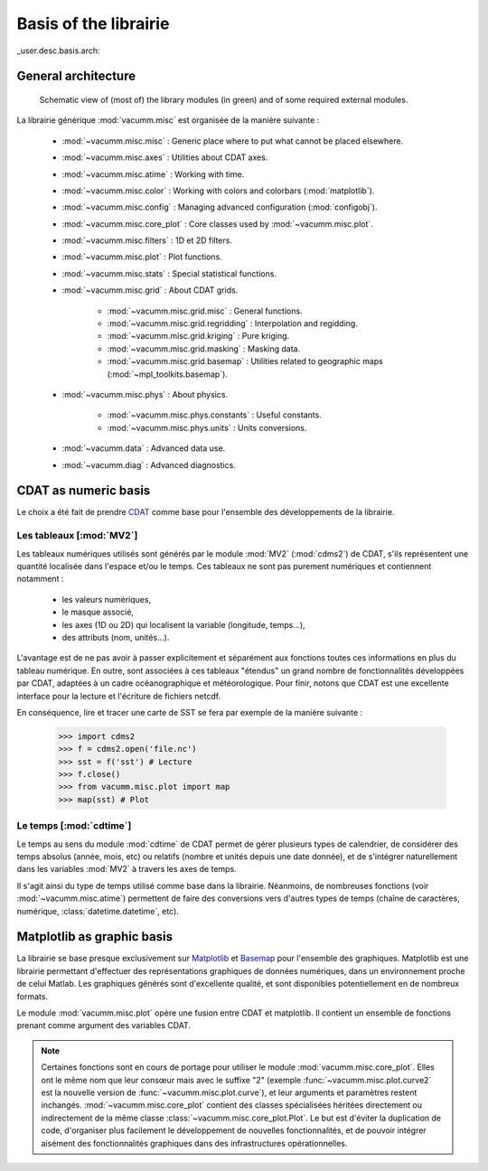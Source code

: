 .. _user.desc.basis:

Basis of the librairie
**********************


_user.desc.basis.arch:
    
General architecture
====================

.. _fig.arch:
    
.. figure:: static/modules.*

    Schematic view of (most of) the library modules (in green) 
    and of some required external modules.



La librairie générique :mod:`vacumm.misc` est organisée de la manière suivante :

    - :mod:`~vacumm.misc.misc` : Generic place where to put what cannot be placed elsewhere.
    - :mod:`~vacumm.misc.axes` : Utilities about CDAT axes.
    - :mod:`~vacumm.misc.atime` : Working with time.
    - :mod:`~vacumm.misc.color` : Working with colors and colorbars (:mod:`matplotlib`).
    - :mod:`~vacumm.misc.config` : Managing advanced configuration (:mod:`configobj`).
    - :mod:`~vacumm.misc.core_plot` : Core classes used by :mod:`~vacumm.misc.plot`.
    - :mod:`~vacumm.misc.filters` : 1D et 2D filters.
    - :mod:`~vacumm.misc.plot` : Plot functions.
    - :mod:`~vacumm.misc.stats` : Special statistical functions.
    - :mod:`~vacumm.misc.grid` : About CDAT grids.

        - :mod:`~vacumm.misc.grid.misc` : General functions.
        - :mod:`~vacumm.misc.grid.regridding` : Interpolation and regidding.
        - :mod:`~vacumm.misc.grid.kriging` : Pure kriging.
        - :mod:`~vacumm.misc.grid.masking` : Masking data.
        - :mod:`~vacumm.misc.grid.basemap` : Utilities related to geographic maps 
          (:mod:`~mpl_toolkits.basemap`).

    - :mod:`~vacumm.misc.phys` : About physics.

        - :mod:`~vacumm.misc.phys.constants` : Useful constants.
        - :mod:`~vacumm.misc.phys.units` : Units conversions.
        
    - :mod:`~vacumm.data` : Advanced data use.
    - :mod:`~vacumm.diag` : Advanced diagnostics.
        

.. _user.desc.cdat:
    
CDAT as numeric basis
=====================

Le choix a été fait de prendre `CDAT <http://www2-pcmdi.llnl.gov/cdat>`_ 
comme base pour l'ensemble des développements de la librairie.

Les tableaux [:mod:`MV2`]
-------------------------

Les tableaux numériques utilisés sont générés par le module :mod:`MV2` (:mod:`cdms2`) de CDAT,
s'ils représentent une quantité localisée dans l'espace et/ou le temps.
Ces tableaux ne sont pas purement numériques et contiennent notamment :

    - les valeurs numériques,
    - le masque associé,
    - les axes (1D ou 2D) qui localisent la variable (longitude, temps...),
    - des attributs (nom, unités...).

L'avantage est de ne pas avoir à passer explicitement et séparément 
aux fonctions toutes ces informations en plus du tableau numérique.
En outre, sont associées à ces tableaux "étendus" un grand nombre de fonctionnalités 
développées par CDAT, adaptées à un cadre océanographique et météorologique.
Pour finir, notons que CDAT est une excellente interface pour la lecture et 
l'écriture de fichiers netcdf. 

En conséquence, lire et tracer une carte de SST se fera 
par exemple de la manière suivante : 

    >>> import cdms2
    >>> f = cdms2.open('file.nc')
    >>> sst = f('sst') # Lecture
    >>> f.close()
    >>> from vacumm.misc.plot import map
    >>> map(sst) # Plot
    
    
Le temps [:mod:`cdtime`]
------------------------

Le temps au sens du module :mod:`cdtime` de CDAT permet de gérer
plusieurs types de calendrier, de considérer des temps absolus (année, mois, etc)
ou relatifs (nombre et unités depuis une date donnée),
et de s'intégrer naturellement dans les variables :mod:`MV2` à 
travers les axes de temps.

Il s'agit ainsi du type de temps utilisé comme base dans la librairie.
Néanmoins, de nombreuses fonctions (voir :mod:`~vacumm.misc.atime`)
permettent de faire des conversions vers d'autres
types de temps (chaîne de caractères, numérique, :class:`datetime.datetime`, etc).



.. _user.desc.mpl:
    
Matplotlib as graphic basis
===========================

La librairie se base presque exclusivement sur `Matplotlib <http://matplotlib.sourceforge.net>`_ et
`Basemap <http://matplotlib.sourceforge.net/basemap/doc/html/>`_ pour l'ensemble des graphiques.
Matplotlib est une librairie permettant d'effectuer des représentations
graphiques de données numériques, dans un environnement proche de celui Matlab.
Les graphiques générés sont d'excellente qualité, 
et sont disponibles potentiellement en de nombreux formats.

Le module :mod:`vacumm.misc.plot` opère une fusion entre CDAT et matplotlib.
Il contient  un ensemble de fonctions prenant comme argument des variables CDAT.

.. note::
    
    Certaines fonctions sont en cours de portage pour utiliser 
    le module :mod:`vacumm.misc.core_plot`.
    Elles ont le même nom que leur consœur mais avec le suffixe "2" 
    (exemple :func:`~vacumm.misc.plot.curve2` est la nouvelle version de 
    :func:`~vacumm.misc.plot.curve`),
    et leur arguments et paramètres restent inchangés.
    :mod:`~vacumm.misc.core_plot` contient des classes spécialisées héritées directement ou indirectement
    de la même classe :class:`~vacumm.misc.core_plot.Plot`.
    Le but est d'éviter la duplication de code,
    d'organiser plus facilement le développement de nouvelles fonctionnalités,
    et de pouvoir intégrer aisément des fonctionnalités graphiques
    dans des infrastructures opérationnelles.


 
